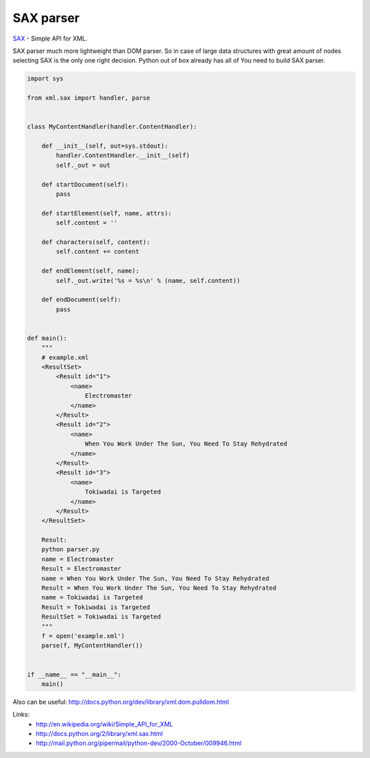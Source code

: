 SAX parser
==========

.. image:: https://raw.githubusercontent.com/nanvel/blog/master/2013/04/sax.png
    :width: 600px
    :alt: SAX XML parser
    :align: left

`SAX <http://en.wikipedia.org/wiki/Simple_API_for_XML>`__ - Simple API for XML.

SAX parser much more lightweight than DOM parser. So in case of large data structures with great amount of nodes selecting SAX is the only one right decision.
Python out of box already has all of You need to build SAX parser.

.. code-block:: python

    import sys

    from xml.sax import handler, parse


    class MyContentHandler(handler.ContentHandler):

        def __init__(self, out=sys.stdout):
            handler.ContentHandler.__init__(self)
            self._out = out

        def startDocument(self):
            pass

        def startElement(self, name, attrs):
            self.content = ''

        def characters(self, content):
            self.content += content

        def endElement(self, name):
            self._out.write('%s = %s\n' % (name, self.content))

        def endDocument(self):
            pass


    def main():
        """
        # example.xml
        <ResultSet>
            <Result id="1">
                <name>
                    Electromaster
                </name>
            </Result>
            <Result id="2">
                <name>
                    When You Work Under The Sun, You Need To Stay Rehydrated
                </name>
            </Result>
            <Result id="3">
                <name>
                    Tokiwadai is Targeted
                </name>
            </Result>
        </ResultSet>

        Result:
        python parser.py 
        name = Electromaster
        Result = Electromaster
        name = When You Work Under The Sun, You Need To Stay Rehydrated
        Result = When You Work Under The Sun, You Need To Stay Rehydrated
        name = Tokiwadai is Targeted
        Result = Tokiwadai is Targeted
        ResultSet = Tokiwadai is Targeted
        """
        f = open('example.xml')
        parse(f, MyContentHandler())


    if __name__ == "__main__":
        main()

Also can be useful: http://docs.python.org/dev/library/xml.dom.pulldom.html

Links:
    - http://en.wikipedia.org/wiki/Simple_API_for_XML
    - http://docs.python.org/2/library/xml.sax.html
    - http://mail.python.org/pipermail/python-dev/2000-October/009946.html

.. info::
    :tags: XML, SAX
    :place: Alchevs'k, Ukraine
